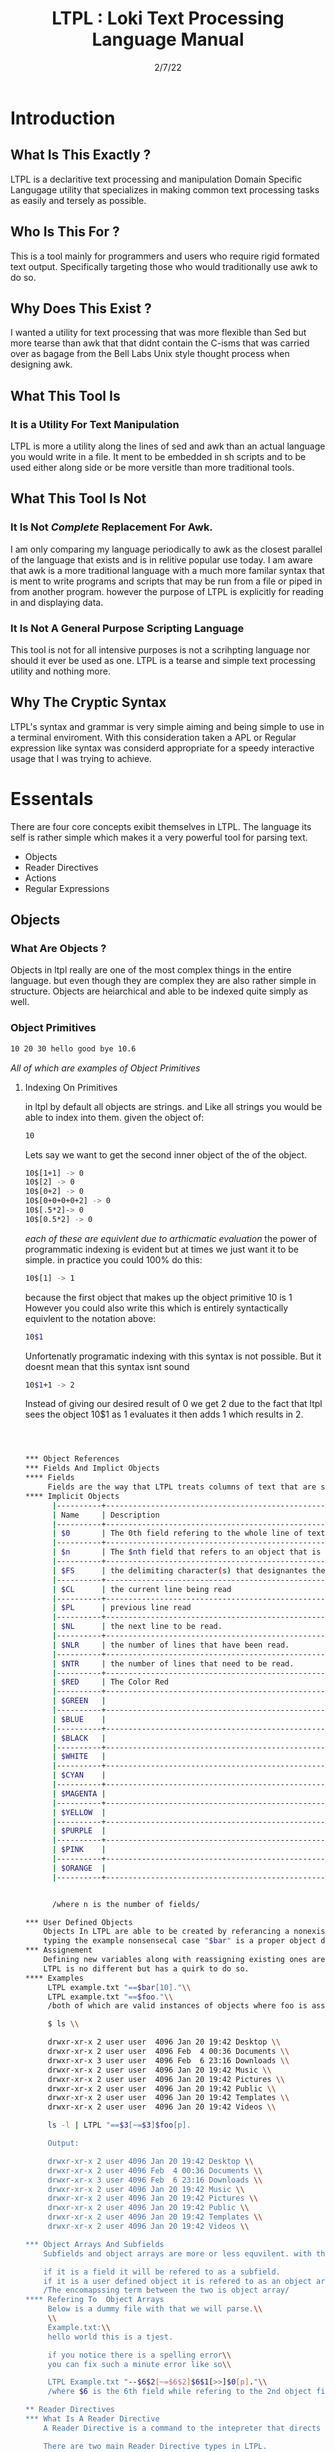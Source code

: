 #+Title: LTPL : Loki Text Processing Language Manual
#+Date: 2/7/22
#+STARTUP: latexpreview
* Introduction
** What Is This Exactly ?
   LTPL is a declaritive text processing and manipulation Domain Specific Langugage utility that specializes in making common
   text processing tasks as easily and tersely as possible.
** Who Is This For ?
   This is a tool mainly for programmers and users who require rigid formated text output. Specifically targeting
   those who would traditionally use awk to do so.
** Why Does This Exist ?
   I wanted a utility for text processing that was more flexible than Sed but more tearse than awk that
   that didnt contain the C-isms that was carried over as bagage from the Bell Labs Unix style thought process when designing awk.
** What This Tool Is
*** It is a Utility For Text Manipulation
    LTPL is more a utility along the lines of sed and awk than an actual language you would write in a file.
    It ment to be embedded in sh scripts and to be used either along side or be more versitle than more traditional tools.
** What This Tool Is Not    
*** It Is Not /Complete/ Replacement For Awk. 
    I am only comparing my language periodically to awk as the closest parallel of the language that exists and is in relitive popular use today.
    I am aware that awk is a more traditional language with a much more familar syntax that is ment to write programs and scripts that may be run from a file or piped in from another program.
    however the purpose of LTPL is explicitly for reading in and displaying data.
    
*** It Is Not A General Purpose Scripting Language
    This tool is not for all intensive purposes is not a scrihpting language nor should it ever be used as one.
    LTPL is a tearse and simple text processing utility and nothing more.
** Why The Cryptic Syntax
   LTPL's syntax and grammar is very simple aiming and being simple to use in a terminal enviroment.
   With this consideration taken a APL or Regular expression like syntax was considerd appropriate for a speedy interactive usage that I was trying to achieve.
* Essentals
  There are four core concepts exibit themselves in LTPL.
  The language its self is rather simple which makes it a very powerful tool for parsing text.

  - Objects
  - Reader Directives
  - Actions
  - Regular Expressions

** Objects
*** What Are Objects ?
    Objects in ltpl really are one of the most complex things in the entire language.
    but even though they are complex they are also rather simple in structure.
    Objects are heiarchical and able to be indexed quite simply as well.
    
*** Object Primitives    
    #+begin_src sh
    10 20 30 hello good bye 10.6    
    #+end_src

    /All of which are examples of Object Primitives/
**** Indexing On Primitives
     in ltpl by default all objects are strings. and Like all strings you would be able to index into them. 
     given the object of: 
#+begin_src sh
    10
#+end_src
Lets say we want to get the second inner object of the of the object.
#+begin_src sh
    10$[1+1] -> 0
    10$[2] -> 0
    10$[0+2] -> 0
    10$[0+0+0+0+2] -> 0
    10$[.5*2]-> 0
    10$[0.5*2] -> 0
#+end_src
/each of these are equivlent due to arthicmatic evaluation/
the power of programmatic indexing is evident but at times we just want it to be simple. 
in practice you could 100% do this:
#+begin_src sh 
    10$[1] -> 1
#+end_src
because the first object that makes up the object primitive 10 is 1
However you could also write this which is entirely syntactically equivlent to the notation above:
#+begin_src sh
    10$1
#+end_src
Unfortenatly programatic indexing with this syntax is not possible. But it doesnt mean that this syntax isnt sound
#+begin_src sh 
    10$1+1 -> 2
#+end_src 
Instead of giving our desired result of 0 we get 2 due to the fact that ltpl
sees the object 10$1 as 1 evaluates it then adds 1 which results in 2.

#+begin_src sh
    


*** Object References
*** Fields And Implict Objects
**** Fields 
     Fields are the way that LTPL treats columns of text that are seperated by the $FS implicit object.
**** Implicit Objects
      |----------+---------------------------------------------------------------------------------------------------------------------+----------------+---|
      | Name     | Description                                                                                                         | Type           |   |
      |----------+---------------------------------------------------------------------------------------------------------------------+----------------+---|
      | $0       | The 0th field refering to the whole line of text. That contains an object array of                                  | Object Array   |   |
      |----------+---------------------------------------------------------------------------------------------------------------------+----------------+---|
      | $n       | The $nth field that refers to an object that is broken up into fields by the $fs                                    | Integer Object |   |
      |----------+---------------------------------------------------------------------------------------------------------------------+----------------+---|
      | $FS      | the delimiting character(s) that designantes the seperation of new tokens by a user defined or LTPL specified token | String Object  |   |
      |----------+---------------------------------------------------------------------------------------------------------------------+----------------+---|
      | $CL      | the current line being read                                                                                         |                |   |
      |----------+---------------------------------------------------------------------------------------------------------------------+----------------+---|
      | $PL      | previous line read                                                                                                  |                |   |
      |----------+---------------------------------------------------------------------------------------------------------------------+----------------+---|
      | $NL      | the next line to be read.                                                                                           |                |   |
      |----------+---------------------------------------------------------------------------------------------------------------------+----------------+---|
      | $NLR     | the number of lines that have been read.                                                                            |                |   |
      |----------+---------------------------------------------------------------------------------------------------------------------+----------------+---|
      | $NTR     | the number of lines that need to be read.                                                                           |                |   |
      |----------+---------------------------------------------------------------------------------------------------------------------+----------------+---|
      | $RED     | The Color Red                                                                                                       |                |   |
      |----------+---------------------------------------------------------------------------------------------------------------------+----------------+---|
      | $GREEN   |                                                                                                                     |                |   |
      |----------+---------------------------------------------------------------------------------------------------------------------+----------------+---|
      | $BLUE    |                                                                                                                     |                |   |
      |----------+---------------------------------------------------------------------------------------------------------------------+----------------+---|
      | $BLACK   |                                                                                                                     |                |   |
      |----------+---------------------------------------------------------------------------------------------------------------------+----------------+---|
      | $WHITE   |                                                                                                                     |                |   |
      |----------+---------------------------------------------------------------------------------------------------------------------+----------------+---|
      | $CYAN    |                                                                                                                     |                |   |
      |----------+---------------------------------------------------------------------------------------------------------------------+----------------+---|
      | $MAGENTA |                                                                                                                     |                |   |
      |----------+---------------------------------------------------------------------------------------------------------------------+----------------+---|
      | $YELLOW  |                                                                                                                     |                |   |
      |----------+---------------------------------------------------------------------------------------------------------------------+----------------+---|
      | $PURPLE  |                                                                                                                     |                |   |
      |----------+---------------------------------------------------------------------------------------------------------------------+----------------+---|
      | $PINK    |                                                                                                                     |                |   |
      |----------+---------------------------------------------------------------------------------------------------------------------+----------------+---|
      | $ORANGE  |                                                                                                                     |                |   |
      |----------+---------------------------------------------------------------------------------------------------------------------+----------------+---|

      
      /where n is the number of fields/

*** User Defined Objects
    Objects In LTPL are able to be created by referancing a nonexistant object by using the $.
    typing the example nonsensecal case "$bar" is a proper object declaration.
*** Assignement
    Defining new variables along with reassigning existing ones are core parts of any programming language (except for the haskell purists out there)
    LTPL is no different but has a quirk to do so.
**** Examples     
     LTPL example.txt "==$bar[10]."\\
     LTPL example.txt "==$foo."\\
     /both of which are valid instances of objects where foo is assigned to an empty string by default and bar is assigned to 10/ \\
     
     $ ls \\

     drwxr-xr-x 2 user user  4096 Jan 20 19:42 Desktop \\
     drwxr-xr-x 2 user user  4096 Feb  4 00:36 Documents \\
     drwxr-xr-x 3 user user  4096 Feb  6 23:16 Downloads \\
     drwxr-xr-x 2 user user  4096 Jan 20 19:42 Music \\ 
     drwxr-xr-x 2 user user  4096 Jan 20 19:42 Pictures \\
     drwxr-xr-x 2 user user  4096 Jan 20 19:42 Public \\ 
     drwxr-xr-x 2 user user  4096 Jan 20 19:42 Templates \\
     drwxr-xr-x 2 user user  4096 Jan 20 19:42 Videos \\

     ls -l | LTPL "==$3[~=$3]$foo[p].

     Output:

     drwxr-xr-x 2 user 4096 Jan 20 19:42 Desktop \\
     drwxr-xr-x 2 user 4096 Feb  4 00:36 Documents \\
     drwxr-xr-x 3 user 4096 Feb  6 23:16 Downloads \\
     drwxr-xr-x 2 user 4096 Jan 20 19:42 Music \\ 
     drwxr-xr-x 2 user 4096 Jan 20 19:42 Pictures \\
     drwxr-xr-x 2 user 4096 Jan 20 19:42 Public \\ 
     drwxr-xr-x 2 user 4096 Jan 20 19:42 Templates \\
     drwxr-xr-x 2 user 4096 Jan 20 19:42 Videos \\
     
*** Object Arrays And Subfields
    Subfields and object arrays are more or less equvilent. with the only real difference is in what is being refered. to put it simply:

    if it is a field it will be refered to as a subfield.
    if it is a user defined object it is refered to as an object array.
    /The encomapssing term between the two is object array/
**** Refering To  Object Arrays
     Below is a dummy file with that we will parse.\\
     \\
     Example.txt:\\
     hello world this is a tjest.

     if you notice there is a spelling error\\
     you can fix such a minute error like so\\
    
     LTPL Example.txt "--$6$2[~=$6$2]$6$1[>>]$0[p]."\\
     /where $6 is the 6th field while refering to the 2nd object field. deleting the object in said field and moving the object on the left next to it over where the previous object resided/
        
** Reader Directives
*** What Is A Reader Directive
    A Reader Directive is a command to the intepreter that directs the manner in which the input file will be parsed.

    There are two main Reader Directive types in LTPL.
    - Parsing Directives
    - Range Specifiers

**** *Parsing Directives*
      Parsing Directives which controls how the file is able to be read.
      there are a variety of different ways text can be formatted. 
      It is not always appropriate to read file left to right.
      
      /and yes im sorry ltpl is 1 indexed throught the language, but there is a very good reason/
      |-------------------+---------------------+--------------+--------------------------|
      | Reader Directives | Parse Description   | $FS Default  | Starting Cursor Position |
      |-------------------+---------------------+--------------+--------------------------|
      | ==                | parse left to right | " " Space    | (1,1)                    |
      |-------------------+---------------------+--------------+--------------------------|
      | \vert \vert       | column by column    | "\n" Newline | (1,1)                    |
      |-------------------+---------------------+--------------+--------------------------|
      | ^\vert            | column by column    | "\n" Newline | (1,n)                    |
      |-------------------+---------------------+--------------+--------------------------|
      | --                | Read a single line  | " " Space    | (1,n)                    |
      |-------------------+---------------------+--------------+--------------------------|
      | <=                | read right to left  | " " Space    | (n,1)                    |
      |-------------------+---------------------+--------------+--------------------------|
       /where n is the number of elements in that row or column/
       

Here is an example on how reader directives can be used with some formated input
      #+begin_src sh
      $ ls -l

      drwxr-xr-x 2 user user  4096 Jan 20 19:42 Desktop 
      drwxr-xr-x 2 user user  4096 Feb  4 00:36 Documents
      drwxr-xr-x 3 user user  4096 Feb  6 23:16 Downloads
      drwxr-xr-x 2 user user  4096 Jan 20 19:42 Music 
      drwxr-xr-x 2 user user  4096 Jan 20 19:42 Pictures
      drwxr-xr-x 2 user user  4096 Jan 20 19:42 Public 
      drwxr-xr-x 2 user user  4096 Jan 20 19:42 Templates 
      drwxr-xr-x 2 user user  4096 Jan 20 19:42 Videos

      $ ls -l | ltpl "==$5[*:1024][p]."
      Output: 
           
      4194304 
      4194304 
      4194304 
      4194304 
      4194304 
      4194304
      4194304
      4194304 
      #+end_src 
      /where we are getting the 5th element and multiplying it by 1024 and printing the output/

Another way to achieve the same behavior but more efficently would be to do 
      #+begin_src sh
      $ ls -l

      drwxr-xr-x 2 user user  4096 Jan 20 19:42 Desktop 
      drwxr-xr-x 2 user user  4096 Feb  4 00:36 Documents
      drwxr-xr-x 3 user user  4096 Feb  6 23:16 Downloads
      drwxr-xr-x 2 user user  4096 Jan 20 19:42 Music 
      drwxr-xr-x 2 user user  4096 Jan 20 19:42 Pictures
      drwxr-xr-x 2 user user  4096 Jan 20 19:42 Public 
      drwxr-xr-x 2 user user  4096 Jan 20 19:42 Templates 
      drwxr-xr-x 2 user user  4096 Jan 20 19:42 Videos

      $ ls -l | ltpl "||$5[*:1024][p]."

      4194304 
      4194304 
      4194304 
      4194304 
      4194304 
      4194304
      4194304
      4194304 
      #+end_src 
      The only difference here from the example above is the way that the interpter reads the information.
      instead of reading every single field starting with /drwxr-xr-2/ and ending when we find $5 which in this case is 4096.
      we can get entire columns of text just by reading by column.

Examples of the other reader directives being used can be found at .... (havent made a place for it yet)

**** *Range Specifiers*
     
     There are a lot of times we want to ommit certain places where we have junk in a file. 
     By junk I dont really mean garbage in the sense that its not important but I mean
     that its not applicable for what we need.
     
     you can achieve this by using Range Specifiers which controls what field the given lines of the input will be read.

     A Position Specifier may be used in combitation with a Parser Directive to give more flexibilty to the user;
     detailing what subset of data of the input that will be read.

     given the following syntax.\\
     #+begin_src sh
     "||0,1"
     #+end_src
     /which reads each column skipping the first column entirely/
     
A practical application to get all of the numbers on line 5 would be
     #+begin_src sh
     $ cat file.txt
     John Doe
     March 21st, 2022
     John_The_Doe@hotmail.com (because I feel hotmail is funny)
     
     10 20 30 40 50
     hello good bye
     
     $ ltpl file.txt "--5,5[p]"
     10 20 30 40 50
     #+end_src
     /where it reads only one singular line of text at line 5 and prints it/
** Actions
*** What Is An Action
    An action is the primary enact changes to Objects. they are syntactically represented within [].
**** Example     
     $ ls -l \\
     drwxr-xr-x 2 user user  4096 Jan 20 19:42 Desktop \\
     drwxr-xr-x 2 user user  4096 Feb  4 00:36 Documents \\
     drwxr-xr-x 3 user user  4096 Feb  6 23:16 Downloads \\
     drwxr-xr-x 2 user user  4096 Jan 20 19:42 Music \\
     drwxr-xr-x 2 user user  4096 Jan 20 19:42 Pictures \\ 
     drwxr-xr-x 2 user user  4096 Jan 20 19:42 Public \\
     drwxr-xr-x 2 user user  4096 Jan 20 19:42 Templates \\
     drwxr-xr-x 2 user user  4096 Jan 20 19:42 Videos \\
     
     ls -l | LTPL "==$6[p]" \\
     
     Output: \\
     Jan \\
     Feb \\
     Feb \\ 
     Jan \\
     Jan \\
     Jan \\
     Jan \\
     Jan \\
     
*** Actions Predefined
**** Output And More Output
     Keeping within the bound of the promise that this is not a scripting language There is no way to prompt users for input what so ever.
     In LTPL There a variety of different mechinisms that the user to write to a file of their choice.
***** Writing To Files
      What Would a text processing language be with out being able to save the manipulated text to files write to files.
*** Why Can't I Define My Own Actions
    well there is a simple answer to that. LTPL is not a scripting language. If you feel you need to define your own actions to make a certain action easier. you should look at some other language.
    consider using AWK or perl. heck sed can be useful in some circumstances. 
*** Possible Actions

    
    |-----------------+---------------+---------------------------------------------------------------------------------------+--------------------------------+-------------------------------------------------+---------------------+---|
    | Name            | Symbolic Name | Description                                                                           | Possible Arguments             | Examples                                        | program description |   |
    |-----------------+---------------+---------------------------------------------------------------------------------------+--------------------------------+-------------------------------------------------+---------------------+---|
    | print           | p             | Prints an object to stdout                                                            | p -red -green -blue \vert none | ---$1[p 255,0,0].                               |                     |   |
    | write           | w             | writes objects to a file                                                              | w -filename \vert -filename    | ---$0[w file.txt].                              |                     |   |
    |-----------------+---------------+---------------------------------------------------------------------------------------+--------------------------------+-------------------------------------------------+---------------------+---|
    | filter          | ~             | removes if condition is true                                                          | ~ -logical operator -object    | ---$0[~=10][p].                                 |                     |   |
    | cast to type    | ->            | given an object it converts it to the type of a given object                          | -> -object                     | ---$1[-> 10][p]                                 |                     |   |
    | ternary         | ?             | does the next action if true the other if false                                       | ? - logical operator object    | ---$1[? = 10]Success[p 0 255,0]fail[p 255,0,0]. |                     |   |
    |-----------------+---------------+---------------------------------------------------------------------------------------+--------------------------------+-------------------------------------------------+---------------------+---|
    | italic          | i             |                                                                                       | none                           | ---$0[i][p].                                    |                     |   |
    | bold            | b             |                                                                                       | none                           |                                                 |                     |   |
    | underline       | _             | underlines an object                                                                  | none                           | ---$0[_][p].                                    |                     |   |
    | highlight       | #             | highlights an object                                                                  | none                           | ---$0[                                          |                     |   |
    | shift down line | VV            | shfits an object down into the line below it.                                         |                                |                                                 |                     |   |
    | shift up line   | ^^            |                                                                                       |                                |                                                 |                     |   |
    | Swap lines
    | Move Right      | >>            | shifts an object right by one field replacing the object that inhabited that location | none                           | ---$1[>>]$2[p].                                 |                     |   |
    | Move Left       | <<            | shifts an object left by one field replacing the object that inhabited that location  | none                           |                                                 |                     |   |
    |-----------------+---------------+---------------------------------------------------------------------------------------+--------------------------------+-------------------------------------------------+---------------------+---|
    
* Implentation Details
* Examples
* Benchmarks
ure Ideas
* Grammar BNF


